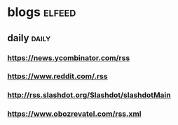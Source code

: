 * blogs                                                        :elfeed:
** daily                                                        :daily:
*** https://news.ycombinator.com/rss
*** https://www.reddit.com/.rss
*** http://rss.slashdot.org/Slashdot/slashdotMain
*** https://www.obozrevatel.com/rss.xml
